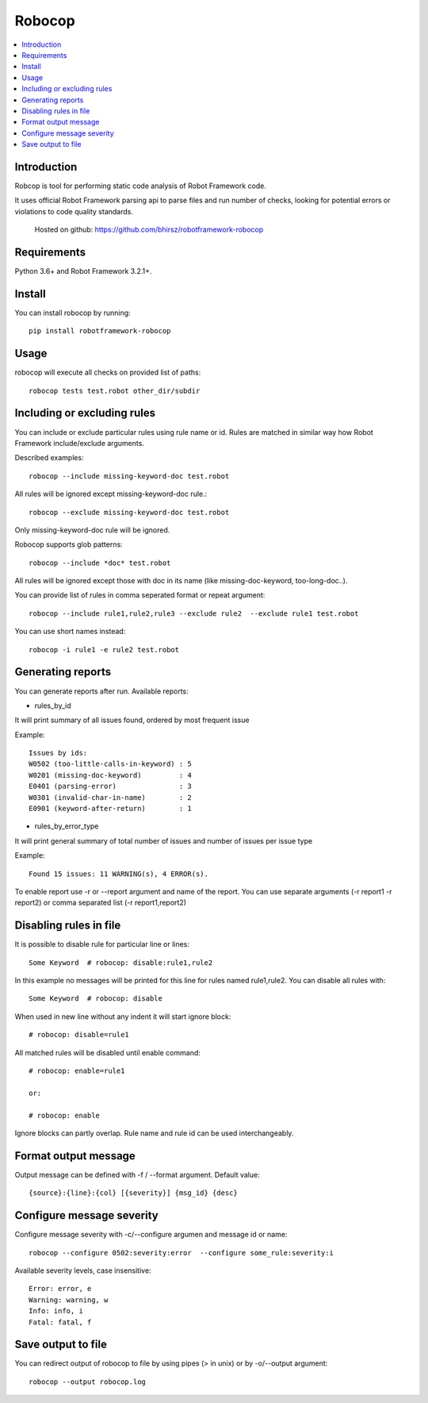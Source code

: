 Robocop
===============
.. contents::
   :local:
   
Introduction
------------

Robcop is tool for performing static code analysis of Robot Framework code.

It uses official Robot Framework parsing api to parse files and run number of checks, 
looking for potential errors or violations to code quality standards.
 
 Hosted on github: https://github.com/bhirsz/robotframework-robocop

Requirements
------------
Python 3.6+ and Robot Framework 3.2.1+.

Install
-------

You can install robocop by running::

    pip install robotframework-robocop


Usage
-----
robocop will execute all checks on provided list of paths::

    robocop tests test.robot other_dir/subdir


Including or excluding rules
----------------------------
You can include or exclude particular rules using rule name or id.
Rules are matched in similar way how Robot Framework include/exclude arguments.

Described examples::

    robocop --include missing-keyword-doc test.robot

All rules will be ignored except missing-keyword-doc rule.::

    robocop --exclude missing-keyword-doc test.robot


Only missing-keyword-doc rule will be ignored.

Robocop supports glob patterns::

    robocop --include *doc* test.robot

All rules will be ignored except those with doc in its name (like missing-doc-keyword, too-long-doc..).

You can provide list of rules in comma seperated format or repeat argument::

    robocop --include rule1,rule2,rule3 --exclude rule2  --exclude rule1 test.robot

You can use short names instead::

    robocop -i rule1 -e rule2 test.robot

Generating reports
------------------

You can generate reports after run. Available reports:

* rules_by_id

It will print summary of all issues found, ordered by most frequent issue

Example::

    Issues by ids:
    W0502 (too-little-calls-in-keyword) : 5
    W0201 (missing-doc-keyword)         : 4
    E0401 (parsing-error)               : 3
    W0301 (invalid-char-in-name)        : 2
    E0901 (keyword-after-return)        : 1

* rules_by_error_type

It will print general summary of total number of issues and number of issues per issue type

Example::

    Found 15 issues: 11 WARNING(s), 4 ERROR(s).


To enable report use -r or --report argument and name of the report.
You can use separate arguments (-r report1 -r report2) or comma separated list (-r report1,report2)

Disabling rules in file
-----------------------
It is possible to disable rule for particular line or lines::

    Some Keyword  # robocop: disable:rule1,rule2

In this example no messages will be printed for this line for rules named rule1,rule2.
You can disable all rules with::

    Some Keyword  # robocop: disable

When used in new line without any indent it will start ignore block::

    # robocop: disable=rule1

All matched rules will be disabled until enable command::

    # robocop: enable=rule1

    or:

    # robocop: enable

Ignore blocks can partly overlap. Rule name and rule id can be used interchangeably.

Format output message
---------------------
Output message can be defined with -f / --format argument. Default value::

    {source}:{line}:{col} [{severity}] {msg_id} {desc}

Configure message severity
--------------------------

Configure message severity with -c/--configure argumen and message id or name::

    robocop --configure 0502:severity:error  --configure some_rule:severity:i

Available severity levels, case insensitive::

    Error: error, e
    Warning: warning, w
    Info: info, i
    Fatal: fatal, f

Save output to file
------------------

You can redirect output of robocop to file by using pipes (> in unix) or by -o/--output argument::

  robocop --output robocop.log

